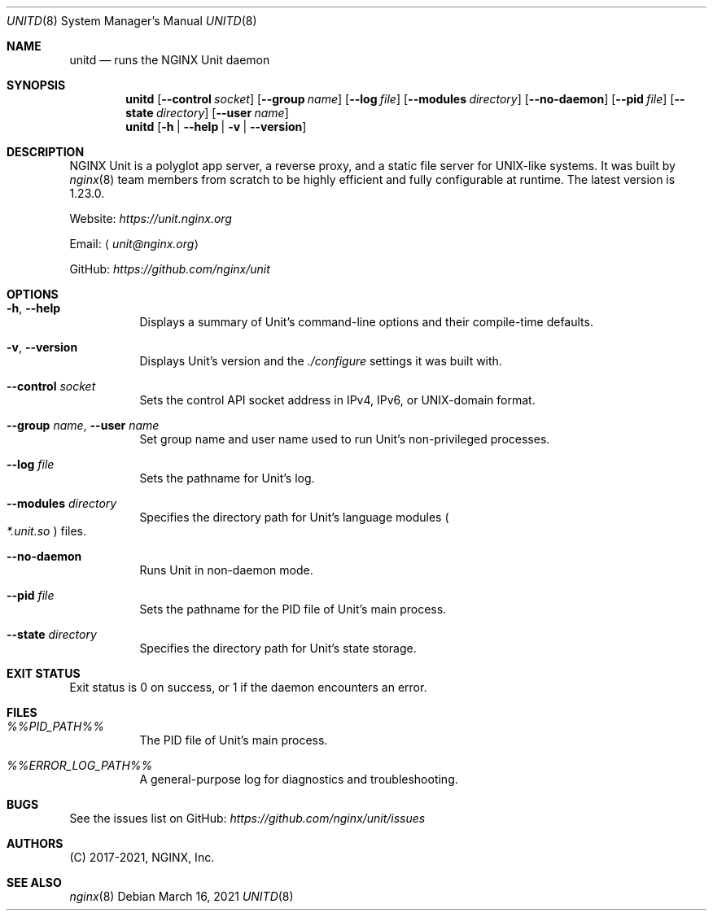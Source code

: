 .\" (C) 2017-2021, NGINX, Inc.
.\"
.Dd March 16, 2021
.Dt UNITD 8
.Os
.Sh NAME
.Nm unitd
.Nd "runs the NGINX Unit daemon"
.Sh SYNOPSIS
.Nm
.Op Fl Fl control Ar socket
.Op Fl Fl group Ar name
.Op Fl Fl log Ar file
.Op Fl Fl modules Ar directory
.Op Fl Fl no-daemon
.Op Fl Fl pid Ar file
.Op Fl Fl state Ar directory
.Op Fl Fl user Ar name
.Nm
.Op Fl h | Fl Fl help | v | Fl Fl version
.Sh DESCRIPTION
NGINX Unit is a polyglot app server, a reverse proxy, and a static file server
for UNIX-like systems.
It was built by
.Xr nginx 8
team members from
scratch to be highly efficient and fully configurable at runtime.
The latest version is 1.23.0.
.Pp
Website:
.Pa https://unit.nginx.org
.Pp
Email:
.Aq Mt unit@nginx.org
.Pp
GitHub:
.Pa https://github.com/nginx/unit
.Sh OPTIONS
.Bl -tag -width indent
.It Fl h , Fl Fl help
Displays a summary of Unit's command-line options and their
compile-time defaults.
.It Fl v , Fl Fl version
Displays Unit's version and the
.Pa ./configure
settings it was built with.
.It Fl Fl control Ar socket
Sets the control API socket address in IPv4, IPv6, or UNIX-domain format.
.It Fl Fl group Ar name , Fl Fl user Ar name
Set group name and user name used to run Unit's non-privileged processes.
.It Fl Fl log Ar file
Sets the pathname for Unit's log.
.It Fl Fl modules Ar directory
Specifies the directory path for Unit's language modules
.Po Pa *.unit.so
.Pc files .
.It Fl Fl no-daemon
Runs Unit in non-daemon mode.
.It Fl Fl pid Ar file
Sets the pathname for the PID file of Unit's main process.
.It Fl Fl state Ar directory
Specifies the directory path for Unit's state storage.
.El
.Sh EXIT STATUS
Exit status is 0 on success, or 1 if the daemon encounters an error.
.Sh FILES
.Bl -tag -width indent
.It Pa %%PID_PATH%%
The PID file of Unit's main process.
.It Pa %%ERROR_LOG_PATH%%
A general-purpose log for diagnostics and troubleshooting.
.El
.Sh BUGS
See the issues list on GitHub:
.Pa https://github.com/nginx/unit/issues
.Sh AUTHORS
(C) 2017-2021, NGINX, Inc.
.Sh SEE ALSO
.Xr nginx 8

